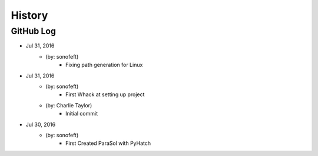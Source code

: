 .. 2016-07-31 sonofeft d427df69d88ecd0ebf208bbc76ae65d5f707c5ef
   Maintain spacing of "History" and "GitHub Log" titles

History
=======

GitHub Log
----------

* Jul 31, 2016
    - (by: sonofeft) 
        - Fixing path generation for Linux

* Jul 31, 2016
    - (by: sonofeft) 
        - First Whack at setting up project
    - (by: Charlie Taylor) 
        - Initial commit


* Jul 30, 2016
    - (by: sonofeft)
        - First Created ParaSol with PyHatch